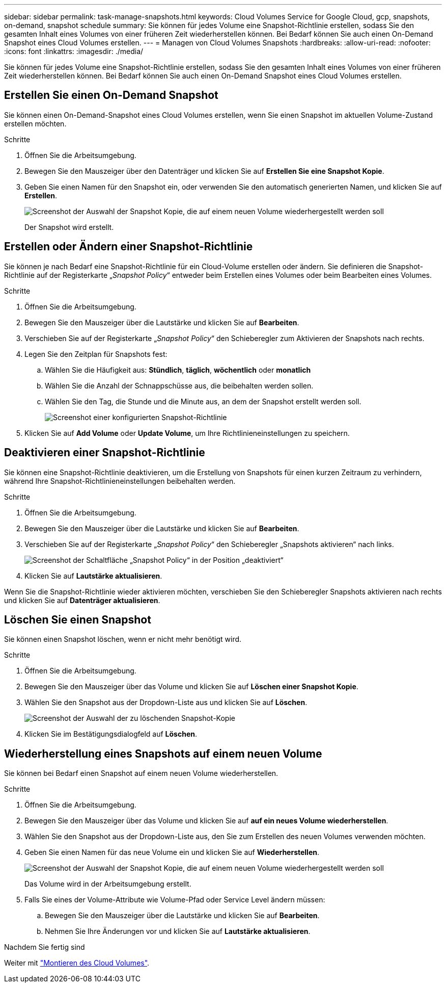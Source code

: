 ---
sidebar: sidebar 
permalink: task-manage-snapshots.html 
keywords: Cloud Volumes Service for Google Cloud, gcp, snapshots, on-demand, snapshot schedule 
summary: Sie können für jedes Volume eine Snapshot-Richtlinie erstellen, sodass Sie den gesamten Inhalt eines Volumes von einer früheren Zeit wiederherstellen können. Bei Bedarf können Sie auch einen On-Demand Snapshot eines Cloud Volumes erstellen. 
---
= Managen von Cloud Volumes Snapshots
:hardbreaks:
:allow-uri-read: 
:nofooter: 
:icons: font
:linkattrs: 
:imagesdir: ./media/


[role="lead"]
Sie können für jedes Volume eine Snapshot-Richtlinie erstellen, sodass Sie den gesamten Inhalt eines Volumes von einer früheren Zeit wiederherstellen können. Bei Bedarf können Sie auch einen On-Demand Snapshot eines Cloud Volumes erstellen.



== Erstellen Sie einen On-Demand Snapshot

Sie können einen On-Demand-Snapshot eines Cloud Volumes erstellen, wenn Sie einen Snapshot im aktuellen Volume-Zustand erstellen möchten.

.Schritte
. Öffnen Sie die Arbeitsumgebung.
. Bewegen Sie den Mauszeiger über den Datenträger und klicken Sie auf *Erstellen Sie eine Snapshot Kopie*.
. Geben Sie einen Namen für den Snapshot ein, oder verwenden Sie den automatisch generierten Namen, und klicken Sie auf *Erstellen*.
+
image:screenshot_cvs_ondemand_snapshot.png["Screenshot der Auswahl der Snapshot Kopie, die auf einem neuen Volume wiederhergestellt werden soll"]

+
Der Snapshot wird erstellt.





== Erstellen oder Ändern einer Snapshot-Richtlinie

Sie können je nach Bedarf eine Snapshot-Richtlinie für ein Cloud-Volume erstellen oder ändern. Sie definieren die Snapshot-Richtlinie auf der Registerkarte „_Snapshot Policy_“ entweder beim Erstellen eines Volumes oder beim Bearbeiten eines Volumes.

.Schritte
. Öffnen Sie die Arbeitsumgebung.
. Bewegen Sie den Mauszeiger über die Lautstärke und klicken Sie auf *Bearbeiten*.
. Verschieben Sie auf der Registerkarte „_Snapshot Policy_“ den Schieberegler zum Aktivieren der Snapshots nach rechts.
. Legen Sie den Zeitplan für Snapshots fest:
+
.. Wählen Sie die Häufigkeit aus: *Stündlich*, *täglich*, *wöchentlich* oder *monatlich*
.. Wählen Sie die Anzahl der Schnappschüsse aus, die beibehalten werden sollen.
.. Wählen Sie den Tag, die Stunde und die Minute aus, an dem der Snapshot erstellt werden soll.
+
image:screenshot_cvs_aws_snapshot_policy.png["Screenshot einer konfigurierten Snapshot-Richtlinie"]



. Klicken Sie auf *Add Volume* oder *Update Volume*, um Ihre Richtlinieneinstellungen zu speichern.




== Deaktivieren einer Snapshot-Richtlinie

Sie können eine Snapshot-Richtlinie deaktivieren, um die Erstellung von Snapshots für einen kurzen Zeitraum zu verhindern, während Ihre Snapshot-Richtlinieneinstellungen beibehalten werden.

.Schritte
. Öffnen Sie die Arbeitsumgebung.
. Bewegen Sie den Mauszeiger über die Lautstärke und klicken Sie auf *Bearbeiten*.
. Verschieben Sie auf der Registerkarte „_Snapshot Policy_“ den Schieberegler „Snapshots aktivieren“ nach links.
+
image:screenshot_cvs_aws_snapshot_policy_button_off.png["Screenshot der Schaltfläche „Snapshot Policy“ in der Position „deaktiviert“"]

. Klicken Sie auf *Lautstärke aktualisieren*.


Wenn Sie die Snapshot-Richtlinie wieder aktivieren möchten, verschieben Sie den Schieberegler Snapshots aktivieren nach rechts und klicken Sie auf *Datenträger aktualisieren*.



== Löschen Sie einen Snapshot

Sie können einen Snapshot löschen, wenn er nicht mehr benötigt wird.

.Schritte
. Öffnen Sie die Arbeitsumgebung.
. Bewegen Sie den Mauszeiger über das Volume und klicken Sie auf *Löschen einer Snapshot Kopie*.
. Wählen Sie den Snapshot aus der Dropdown-Liste aus und klicken Sie auf *Löschen*.
+
image:screenshot_cvs_delete_snapshot.png["Screenshot der Auswahl der zu löschenden Snapshot-Kopie"]

. Klicken Sie im Bestätigungsdialogfeld auf *Löschen*.




== Wiederherstellung eines Snapshots auf einem neuen Volume

Sie können bei Bedarf einen Snapshot auf einem neuen Volume wiederherstellen.

.Schritte
. Öffnen Sie die Arbeitsumgebung.
. Bewegen Sie den Mauszeiger über das Volume und klicken Sie auf *auf ein neues Volume wiederherstellen*.
. Wählen Sie den Snapshot aus der Dropdown-Liste aus, den Sie zum Erstellen des neuen Volumes verwenden möchten.
. Geben Sie einen Namen für das neue Volume ein und klicken Sie auf *Wiederherstellen*.
+
image:screenshot_cvs_restore_snapshot.png["Screenshot der Auswahl der Snapshot Kopie, die auf einem neuen Volume wiederhergestellt werden soll"]

+
Das Volume wird in der Arbeitsumgebung erstellt.

. Falls Sie eines der Volume-Attribute wie Volume-Pfad oder Service Level ändern müssen:
+
.. Bewegen Sie den Mauszeiger über die Lautstärke und klicken Sie auf *Bearbeiten*.
.. Nehmen Sie Ihre Änderungen vor und klicken Sie auf *Lautstärke aktualisieren*.




.Nachdem Sie fertig sind
Weiter mit link:task-create-volumes.html#mount-cloud-volumes["Montieren des Cloud Volumes"].
